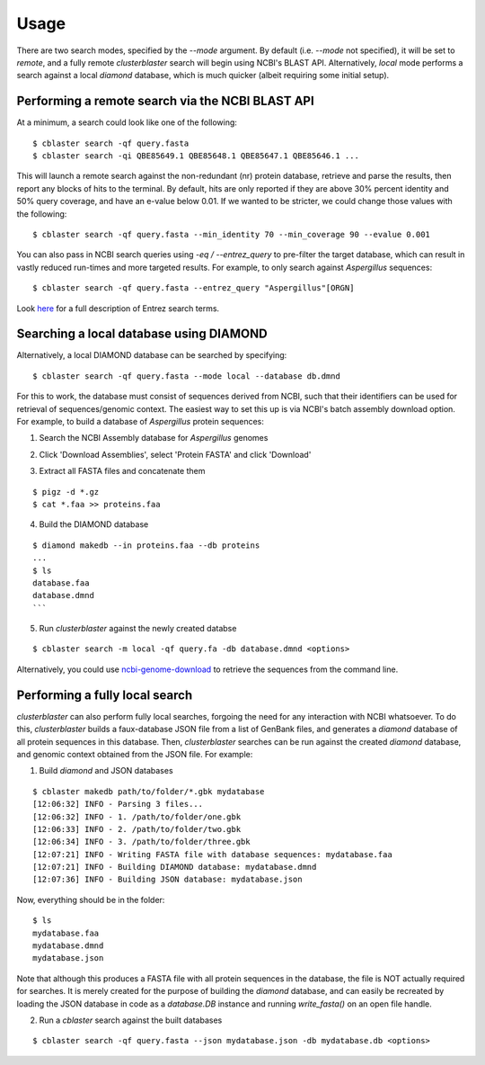 Usage
=====

There are two search modes, specified by the `--mode` argument.
By default (i.e. `--mode` not specified), it will be set to `remote`, and a fully
remote `clusterblaster` search will begin using NCBI's BLAST API.
Alternatively, `local` mode performs a search against a local `diamond` database, which
is much quicker (albeit requiring some initial setup).


Performing a remote search via the NCBI BLAST API
-------------------------------------------------
At a minimum, a search could look like one of the following:

::

  $ cblaster search -qf query.fasta 
  $ cblaster search -qi QBE85649.1 QBE85648.1 QBE85647.1 QBE85646.1 ...

This will launch a remote search against the non-redundant (nr) protein database,
retrieve and parse the results, then report any blocks of hits to the terminal.
By default, hits are only reported if they are above 30% percent identity and 50% query
coverage, and have an e-value below 0.01.
If we wanted to be stricter, we could change those values with the following:

::

  $ cblaster search -qf query.fasta --min_identity 70 --min_coverage 90 --evalue 0.001

You can also pass in NCBI search queries using `-eq / --entrez_query` to pre-filter
the target database, which can result in vastly reduced run-times and more
targeted results. For example, to only search against *Aspergillus* sequences:

::

  $ cblaster search -qf query.fasta --entrez_query "Aspergillus"[ORGN]

Look here_ for a full description of Entrez search terms.

.. _here: https://www.ncbi.nlm.nih.gov/books/NBK49540/


Searching a local database using DIAMOND
----------------------------------------
Alternatively, a local DIAMOND database can be searched by specifying:

::

  $ cblaster search -qf query.fasta --mode local --database db.dmnd

For this to work, the database must consist of sequences derived from NCBI, such that
their identifiers can be used for retrieval of sequences/genomic context.
The easiest way to set this up is via NCBI's batch assembly download option.
For example, to build a database of *Aspergillus* protein sequences:

1. Search the NCBI Assembly database for *Aspergillus* genomes

.. image:: ./img/search.png
  :width: 500
  :alt: Search for Aspergillus assemblies

2. Click 'Download Assemblies', select 'Protein FASTA' and click 'Download'

.. image:: ./img/download.png
  :width: 500
  :alt: Download 'Protein FASTA' files

3. Extract all FASTA files and concatenate them

::
  
  $ pigz -d *.gz
  $ cat *.faa >> proteins.faa

4. Build the DIAMOND database

::

  $ diamond makedb --in proteins.faa --db proteins
  ...
  $ ls
  database.faa
  database.dmnd
  ```

5. Run `clusterblaster` against the newly created databse

::

  $ cblaster search -m local -qf query.fa -db database.dmnd <options>

Alternatively, you could use `ncbi-genome-download`_ to retrieve the sequences from
the command line.

.. _`ncbi-genome-download`: https://github.com/kblin/ncbi-genome-download


Performing a fully local search
-------------------------------
`clusterblaster` can also perform fully local searches, forgoing the need for any interaction
with NCBI whatsoever.
To do this, `clusterblaster` builds a faux-database JSON file from a list of GenBank files,
and generates a `diamond` database of all protein sequences in this database.
Then, `clusterblaster` searches can be run against the created `diamond` database, and genomic
context obtained from the JSON file.
For example:

1. Build `diamond` and JSON databases

::

  $ cblaster makedb path/to/folder/*.gbk mydatabase
  [12:06:32] INFO - Parsing 3 files...
  [12:06:32] INFO - 1. /path/to/folder/one.gbk
  [12:06:33] INFO - 2. /path/to/folder/two.gbk
  [12:06:34] INFO - 3. /path/to/folder/three.gbk
  [12:07:21] INFO - Writing FASTA file with database sequences: mydatabase.faa
  [12:07:21] INFO - Building DIAMOND database: mydatabase.dmnd
  [12:07:36] INFO - Building JSON database: mydatabase.json

Now, everything should be in the folder:

::

  $ ls
  mydatabase.faa
  mydatabase.dmnd
  mydatabase.json

Note that although this produces a FASTA file with all protein sequences in the
database, the file is NOT actually required for searches. It is merely created for
the purpose of building the `diamond` database, and can easily be recreated by loading
the JSON database in code as a `database.DB` instance and running `write_fasta()` on an
open file handle.

2. Run a `cblaster` search against the built databases

::

  $ cblaster search -qf query.fasta --json mydatabase.json -db mydatabase.db <options>
